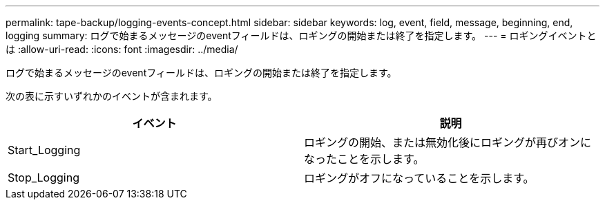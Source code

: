 ---
permalink: tape-backup/logging-events-concept.html 
sidebar: sidebar 
keywords: log, event, field, message, beginning, end, logging 
summary: ログで始まるメッセージのeventフィールドは、ロギングの開始または終了を指定します。 
---
= ロギングイベントとは
:allow-uri-read: 
:icons: font
:imagesdir: ../media/


[role="lead"]
ログで始まるメッセージのeventフィールドは、ロギングの開始または終了を指定します。

次の表に示すいずれかのイベントが含まれます。

|===
| イベント | 説明 


 a| 
Start_Logging
 a| 
ロギングの開始、または無効化後にロギングが再びオンになったことを示します。



 a| 
Stop_Logging
 a| 
ロギングがオフになっていることを示します。

|===